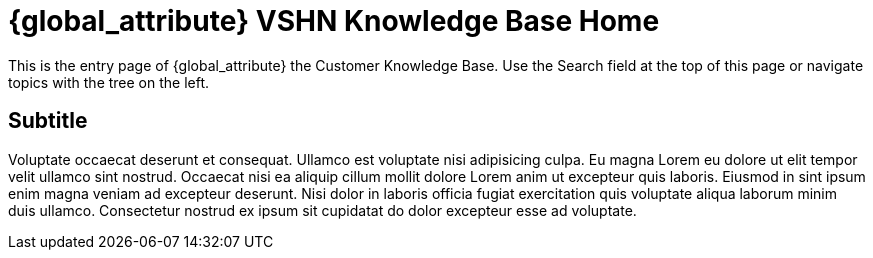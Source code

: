 = {global_attribute} VSHN Knowledge Base Home

This is the entry page of {global_attribute} the Customer Knowledge Base. Use the Search field at the top of this page or navigate topics with the tree on the left.

== Subtitle

Voluptate occaecat deserunt et consequat. Ullamco est voluptate nisi adipisicing culpa. Eu magna Lorem eu dolore ut elit tempor velit ullamco sint nostrud. Occaecat nisi ea aliquip cillum mollit dolore Lorem anim ut excepteur quis laboris. Eiusmod in sint ipsum enim magna veniam ad excepteur deserunt. Nisi dolor in laboris officia fugiat exercitation quis voluptate aliqua laborum minim duis ullamco. Consectetur nostrud ex ipsum sit cupidatat do dolor excepteur esse ad voluptate.
